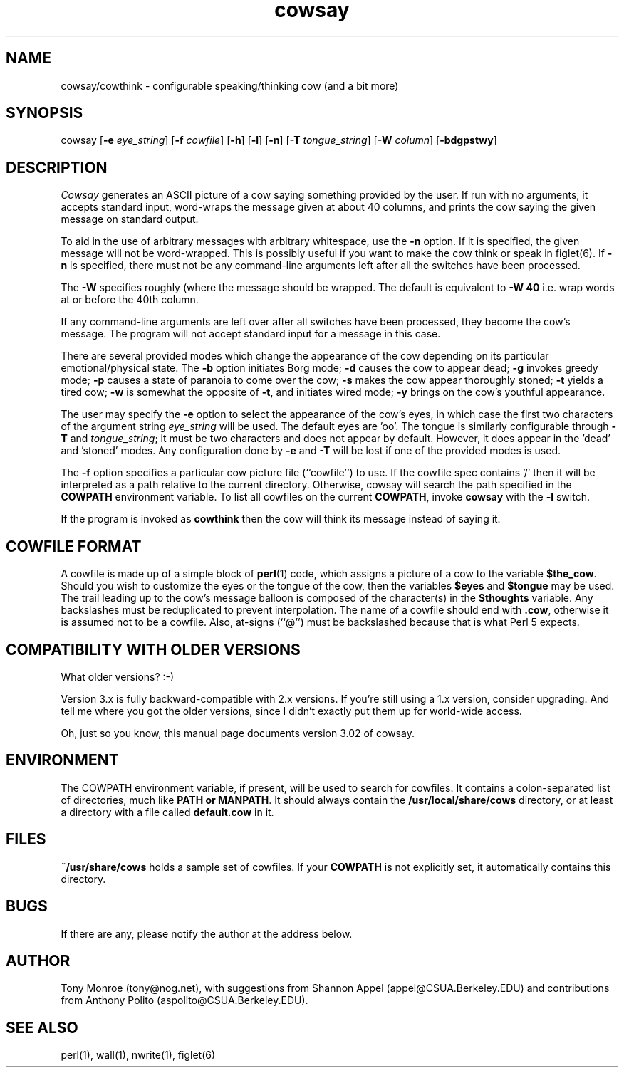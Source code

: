 .\" 
.\" cowsay.1
.\"
.\" $Id: cowsay.1,v 1.4 1999/11/04 19:50:40 tony Exp $
.\"
.\" This file is part of cowsay.  (c) 1999 Tony Monroe.
.\"
.ds Nm Cowsay
.ds nm cowsay
.ds Vn 3.02
.TH \*(nm 1 "$Date: 1999/11/04 19:50:40 $"
.SH NAME
\*(nm/cowthink \- configurable speaking/thinking cow (and a bit more)
.SH SYNOPSIS
cowsay
.RB [ \-e 
.IR eye_string ]
.RB [ \-f 
.IR cowfile ]
.RB [ \-h ]
.RB [ \-l ]
.RB [ \-n ]
.RB [ \-T 
.IR tongue_string ] 
.RB [ \-W 
.IR column ]
.RB [ \-bdgpstwy ]
.SH DESCRIPTION
.I Cowsay
generates an ASCII picture of a cow saying something provided by the
user.  If run with no arguments, it accepts standard input, word-wraps
the message given at about 40 columns, and prints the cow saying the
given message on standard output.
.PP
To aid in the use of arbitrary messages with arbitrary whitespace,
use the
.B \-n
option.  If it is specified, the given message will not be
word-wrapped.  This is possibly useful if you want to make the cow
think or speak in figlet(6).  If
.B \-n
is specified, there must not be any command-line arguments left
after all the switches have been processed.
.PP
The
.B \-W
specifies roughly (where the message should be wrapped.  The default
is equivalent to
.B \-W 40
i.e. wrap words at or before the 40th column.
.PP
If any command-line arguments are left over after all switches have
been processed, they become the cow's message.  The program will not
accept standard input for a message in this case.
.PP
There are several provided modes which change the appearance of the
cow depending on its particular emotional/physical state.  The 
.B \-b
option initiates Borg mode; 
.B \-d
causes the cow to appear dead; 
.B \-g
invokes greedy mode;
.B \-p
causes a state of paranoia to come over the cow;
.B \-s
makes the cow appear thoroughly stoned;
.B \-t
yields a tired cow;
.B \-w
is somewhat the opposite of 
.BR \-t , 
and initiates wired mode;
.B \-y
brings on the cow's youthful appearance.
.PP
The user may specify the
.B \-e
option to select the appearance of the cow's eyes, in which case
the first two characters of the argument string
.I eye_string
will be used.  The default eyes are 'oo'.  The tongue is similarly
configurable through
.B \-T
and
.IR tongue_string ;
it must be two characters and does not appear by default.  However,
it does appear in the 'dead' and 'stoned' modes.  Any configuration
done by
.B \-e
and
.B \-T
will be lost if one of the provided modes is used.
.PP
The
.B \-f
option specifies a particular cow picture file (``cowfile'') to
use.  If the cowfile spec contains '/' then it will be interpreted
as a path relative to the current directory.  Otherwise, cowsay
will search the path specified in the 
.B COWPATH 
environment variable.
To list all cowfiles on the current 
.BR COWPATH , 
invoke
.B \*(nm
with the
.B \-l
switch.
.PP
If the program is invoked as 
.B cowthink 
then the cow will think its message instead of saying it.
.PP
.SH COWFILE FORMAT
A cowfile is made up of a simple block of
.BR perl (1)
code, which assigns a picture of a cow to the variable
.BR $the_cow .
Should you wish to customize the eyes or the tongue of the cow,
then the variables
.B $eyes 
and 
.B $tongue
may be used.  The trail leading up to the cow's message balloon is
composed of the character(s) in the
.B $thoughts
variable.  Any backslashes must be reduplicated to prevent
interpolation.  The name of a cowfile should end with
.BR .cow ,
otherwise it is assumed not to be a cowfile.  Also, at-signs (``@'')
must be backslashed because that is what Perl 5 expects.
.PP
.SH COMPATIBILITY WITH OLDER VERSIONS
.PP
What older versions? :-)
.PP
Version 3.x is fully backward-compatible with 2.x versions.  If
you're still using a 1.x version, consider upgrading.  And tell me
where you got the older versions, since I didn't exactly put them
up for world-wide access.
.PP
Oh, just so you know, this manual page documents version \*(Vn of
cowsay.
.SH ENVIRONMENT
The COWPATH environment variable, if present, will be used to search
for cowfiles.  It contains a colon-separated list of directories,
much like
.B PATH or
.BR MANPATH .
It should always contain the
.B /usr/local/share/cows
directory, or at least a directory with a file called 
.B default.cow
in it.
.SH FILES
.B ~/usr/share/cows
holds a sample set of cowfiles.  If your
.B COWPATH
is not explicitly set, it automatically contains this directory.
.SH BUGS
If there are any, please notify the author at the address below.
.SH AUTHOR
Tony Monroe (tony@nog.net), with suggestions from Shannon
Appel (appel@CSUA.Berkeley.EDU) and contributions from Anthony Polito
(aspolito@CSUA.Berkeley.EDU).
.SH SEE ALSO
perl(1), wall(1), nwrite(1), figlet(6)
